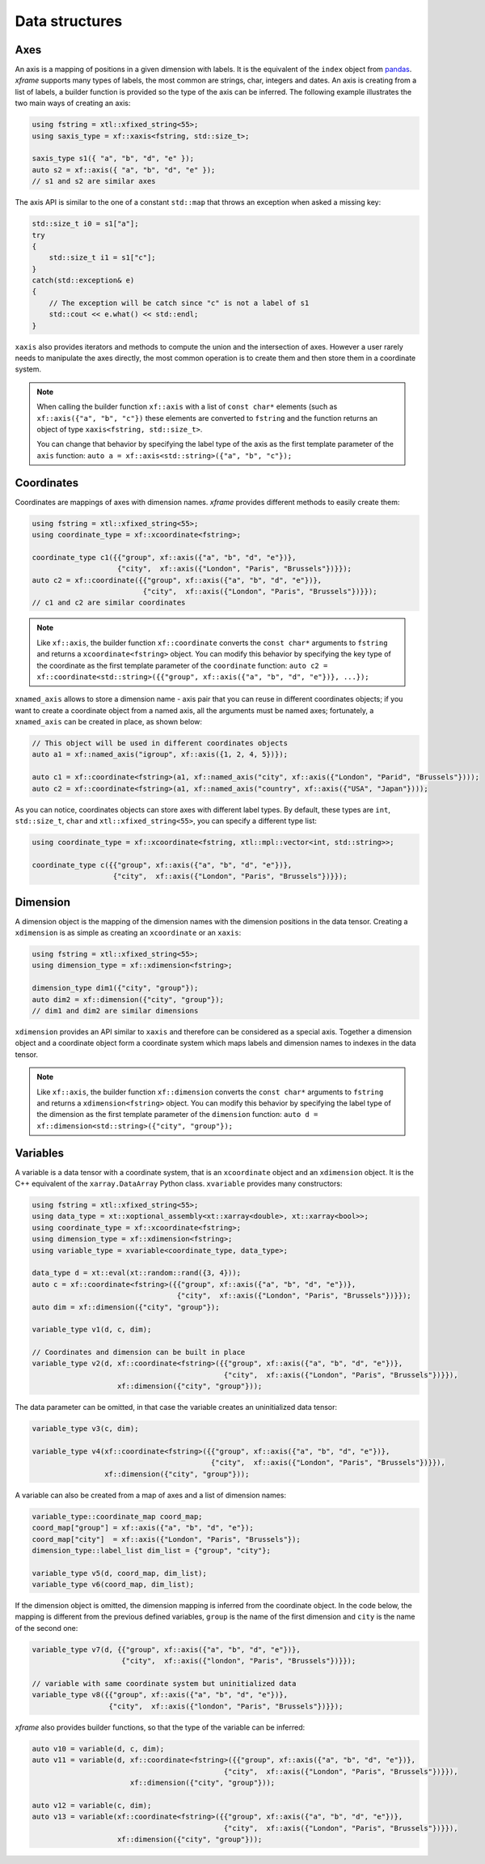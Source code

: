 .. Copyright (c) 2018, Johan Mabille, Sylvain Corlay, Wolf Vollprecht
   and Martin Renou

   Distributed under the terms of the BSD 3-Clause License.

   The full license is in the file LICENSE, distributed with this software.

Data structures
===============

Axes
----

An axis is a mapping of positions in a given dimension with labels. It is the equivalent of
the ``index`` object from `pandas`_. `xframe` supports many types of labels, the most common
are strings, char, integers and dates. An axis is creating from a list of labels, a builder
function is provided so the type of the axis can be inferred. The following example illustrates
the two main ways of creating an axis:

.. code::

    using fstring = xtl::xfixed_string<55>;
    using saxis_type = xf::xaxis<fstring, std::size_t>;

    saxis_type s1({ "a", "b", "d", "e" });
    auto s2 = xf::axis({ "a", "b", "d", "e" });
    // s1 and s2 are similar axes


The axis API is similar to the one of a constant ``std::map`` that throws an exception when
asked a missing key:

.. code::

    std::size_t i0 = s1["a"];
    try
    {
        std::size_t i1 = s1["c"];
    }
    catch(std::exception& e)
    {
        // The exception will be catch since "c" is not a label of s1
        std::cout << e.what() << std::endl;
    }
    
``xaxis`` also provides iterators and methods to compute the union and the intersection of
axes. However a user rarely needs to manipulate the axes directly, the most common operation
is to create them and then store them in a coordinate system.

.. note::

   When calling the builder function ``xf::axis`` with a list of ``const char*`` elements
   (such as ``xf::axis({"a", "b", "c"})`` these elements are converted to ``fstring`` and
   the function returns an object of type ``xaxis<fstring, std::size_t>``.

   You can change that behavior by specifying the label type of the axis as the first
   template parameter of the ``axis`` function:
   ``auto a = xf::axis<std::string>({"a", "b", "c"});``

Coordinates
-----------

Coordinates are mappings of axes with dimension names. `xframe` provides different methods
to easily create them:

.. code::

    using fstring = xtl::xfixed_string<55>;
    using coordinate_type = xf::xcoordinate<fstring>;

    coordinate_type c1({{"group", xf::axis({"a", "b", "d", "e"})},
                        {"city",  xf::axis({"London", "Paris", "Brussels"})}});
    auto c2 = xf::coordinate({{"group", xf::axis({"a", "b", "d", "e"})},
                              {"city",  xf::axis({"London", "Paris", "Brussels"})}});
    // c1 and c2 are similar coordinates

.. note::

   Like ``xf::axis``, the builder function ``xf::coordinate`` converts the ``const char*``
   arguments to ``fstring`` and returns a ``xcoordinate<fstring>`` object. You can modify
   this behavior by specifying the key type of the coordinate as the first template parameter
   of the ``coordinate`` function:
   ``auto c2 = xf::coordinate<std::string>({{"group", xf::axis({"a", "b", "d", "e"})}, ...});``

``xnamed_axis`` allows to store a dimension name - axis pair that you can reuse in different
coordinates objects; if you want to create a coordinate object from a named axis, all the
arguments must be named axes; fortunately, a ``xnamed_axis`` can be created in place, as
shown below:

.. code::

    // This object will be used in different coordinates objects
    auto a1 = xf::named_axis("igroup", xf::axis({1, 2, 4, 5})});

    auto c1 = xf::coordinate<fstring>(a1, xf::named_axis("city", xf::axis({"London", "Parid", "Brussels"})));
    auto c2 = xf::coordinate<fstring>(a1, xf::named_axis("country", xf::axis({"USA", "Japan"})));

As you can notice, coordinates objects can store axes with different label types. By default,
these types are ``int``, ``std::size_t``, ``char`` and ``xtl::xfixed_string<55>``, you can
specify a different type list: 

.. code::

    using coordinate_type = xf::xcoordinate<fstring, xtl::mpl::vector<int, std::string>>;

    coordinate_type c({{"group", xf::axis({"a", "b", "d", "e"})},
                       {"city",  xf::axis({"London", "Paris", "Brussels"})}});

Dimension
---------

A dimension object is the mapping of the dimension names with the dimension positions in the
data tensor. Creating a ``xdimension`` is as simple as creating an ``xcoordinate`` or an
``xaxis``:

.. code::

    using fstring = xtl::xfixed_string<55>;
    using dimension_type = xf::xdimension<fstring>;

    dimension_type dim1({"city", "group"});
    auto dim2 = xf::dimension({"city", "group"});
    // dim1 and dim2 are similar dimensions

``xdimension`` provides an API similar to ``xaxis`` and therefore can be considered as a
special axis. Together a dimension object and a coordinate object form a coordinate system
which maps labels and dimension names to indexes in the data tensor.

.. note::

   Like ``xf::axis``, the builder function ``xf::dimension`` converts the ``const char*``
   arguments to ``fstring`` and returns a ``xdimension<fstring>`` object. You can modify
   this behavior by specifying the label type of the dimension as the first template parameter
   of the ``dimension`` function:
   ``auto d = xf::dimension<std::string>({"city", "group"});``

Variables
---------

A variable is a data tensor with a coordinate system, that is an ``xcoordinate`` object and
an ``xdimension`` object. It is the C++ equivalent of the ``xarray.DataArray`` Python class.
``xvariable`` provides many constructors:

.. code::

    using fstring = xtl::xfixed_string<55>;
    using data_type = xt::xoptional_assembly<xt::xarray<double>, xt::xarray<bool>>;
    using coordinate_type = xf::xcoordinate<fstring>;
    using dimension_type = xf::xdimension<fstring>;
    using variable_type = xvariable<coordinate_type, data_type>;

    data_type d = xt::eval(xt::random::rand({3, 4}));
    auto c = xf::coordinate<fstring>({{"group", xf::axis({"a", "b", "d", "e"})},
                                      {"city",  xf::axis({"London", "Paris", "Brussels"})}});
    auto dim = xf::dimension({"city", "group"});

    variable_type v1(d, c, dim);
    
    // Coordinates and dimension can be built in place
    variable_type v2(d, xf::coordinate<fstring>({{"group", xf::axis({"a", "b", "d", "e"})},
                                                 {"city",  xf::axis({"London", "Paris", "Brussels"})}}),
                        xf::dimension({"city", "group"}));

The data parameter can be omitted, in that case the variable creates an uninitialized data tensor:

.. code::

    variable_type v3(c, dim);

    variable_type v4(xf::coordinate<fstring>({{"group", xf::axis({"a", "b", "d", "e"})},
                                              {"city",  xf::axis({"London", "Paris", "Brussels"})}}),
                     xf::dimension({"city", "group"}));

A variable can also be created from a map of axes and a list of dimension names:

.. code::

    variable_type::coordinate_map coord_map;
    coord_map["group"] = xf::axis({"a", "b", "d", "e"});
    coord_map["city"]  = xf::axis({"London", "Paris", "Brussels"});
    dimension_type::label_list dim_list = {"group", "city"};

    variable_type v5(d, coord_map, dim_list);
    variable_type v6(coord_map, dim_list);

If the dimension object is omitted, the dimension mapping is inferred from the coordinate
object. In the code below, the mapping is different from the previous defined variables, 
``group`` is the name of the first dimension and ``city`` is the name of the second one:

.. code::

    variable_type v7(d, {{"group", xf::axis({"a", "b", "d", "e"})},
                         {"city",  xf::axis({"london", "Paris", "Brussels"})}});

    // variable with same coordinate system but uninitialized data
    variable_type v8({{"group", xf::axis({"a", "b", "d", "e"})},
                      {"city",  xf::axis({"london", "Paris", "Brussels"})}});

`xframe` also provides builder functions, so that the type of the variable can be inferred:

.. code::

    auto v10 = variable(d, c, dim);
    auto v11 = variable(d, xf::coordinate<fstring>({{"group", xf::axis({"a", "b", "d", "e"})},
                                                 {"city",  xf::axis({"London", "Paris", "Brussels"})}}),
                           xf::dimension({"city", "group"}));

    auto v12 = variable(c, dim);
    auto v13 = variable(xf::coordinate<fstring>({{"group", xf::axis({"a", "b", "d", "e"})},
                                                 {"city",  xf::axis({"London", "Paris", "Brussels"})}}),
                        xf::dimension({"city", "group"}));

.. _pandas: https://pandas.pydata.org

